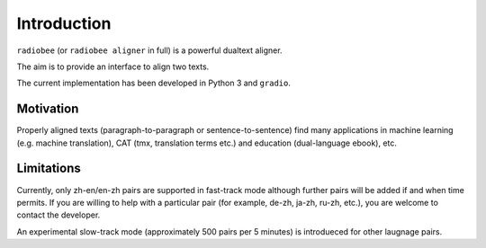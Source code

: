 Introduction
============

``radiobee`` (or ``radiobee aligner`` in full) is a powerful dualtext aligner.

The aim is to provide an interface to align two texts.

The current implementation has been developed in Python 3 and ``gradio``.

Motivation
**********

Properly aligned texts (paragraph-to-paragraph or sentence-to-sentence) find many applications in machine learning (e.g. machine translation), CAT (tmx, translation terms etc.) and education (dual-language ebook), etc.

Limitations
***********

Currently, only zh-en/en-zh pairs are supported in fast-track mode although further pairs will be added if and when time permits.
If you are willing to help with a particular pair (for example, de-zh, ja-zh, ru-zh, etc.), you are welcome to contact the developer.

An experimental slow-track mode (approximately 500 pairs per 5 minutes) is introdueced for other laugnage pairs.
